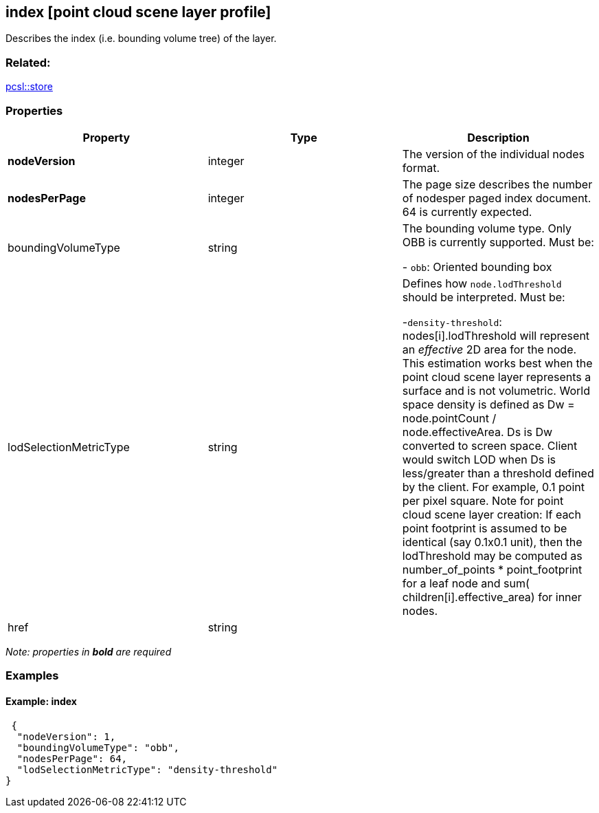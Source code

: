 == index [point cloud scene layer profile]

Describes the index (i.e. bounding volume tree) of the layer.

=== Related:

link:store.pcsl.adoc[pcsl::store]

=== Properties

[width="100%",cols="34%,33%,33%",options="header",]
|===
|Property |Type |Description
|*nodeVersion* |integer |The version of the individual nodes format.
|*nodesPerPage* |integer |The page size describes the number of nodesper paged index document. 64 is currently expected.
| boundingVolumeType | string | The bounding volume type. Only OBB is currently supported. Must be: +

- `obb`: Oriented bounding box
|lodSelectionMetricType | string | Defines how `node.lodThreshold` should be interpreted. Must be: +

-`density-threshold`: nodes[i].lodThreshold will represent an _effective_
2D area for the node. This estimation works best when the point cloud
scene layer represents a surface and is not volumetric. World space
density is defined as Dw = node.pointCount / node.effectiveArea. Ds is
Dw converted to screen space. Client would switch LOD when Ds is
less/greater than a threshold defined by the client. For example, 0.1
point per pixel square. Note for point cloud scene layer creation: If
each point footprint is assumed to be identical (say 0.1x0.1 unit), then
the lodThreshold may be computed as number_of_points * point_footprint
for a leaf node and sum( children[i].effective_area) for inner nodes.

| href | string | 
|===

_Note: properties in *bold* are required_

=== Examples

==== Example: index

[source,json]
----
 {
  "nodeVersion": 1,
  "boundingVolumeType": "obb",
  "nodesPerPage": 64,
  "lodSelectionMetricType": "density-threshold"
} 
----
